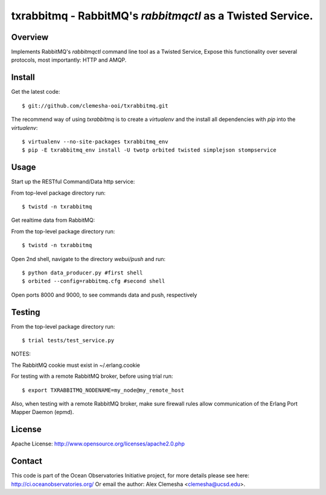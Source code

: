 txrabbitmq - RabbitMQ's `rabbitmqctl` as a Twisted Service.
===========================================================


Overview
--------

Implements RabbitMQ's `rabbitmqctl` command line tool as a Twisted Service,
Expose this functionality over several protocols, most importantly: HTTP and AMQP.


Install
-------

Get the latest code::

    $ git://github.com/clemesha-ooi/txrabbitmq.git


The recommend way of using `txrabbitmq` is to create a `virtualenv` and
the install all dependencies with `pip` into the `virtualenv`::

    $ virtualenv --no-site-packages txrabbitmq_env 
    $ pip -E txrabbitmq_env install -U twotp orbited twisted simplejson stompservice


Usage
-----

Start up the RESTful Command/Data http service:

From top-level package directory run::

    $ twistd -n txrabbitmq


Get realtime data from RabbitMQ:

From the top-level package directory run::

    $ twistd -n txrabbitmq

Open 2nd shell, navigate to the directory `webui/push` and run::

    $ python data_producer.py #first shell
    $ orbited --config=rabbitmq.cfg #second shell

Open ports 8000 and 9000, to see commands data and push, respectively



Testing
-------

From the top-level package directory run::

    $ trial tests/test_service.py

NOTES: 

The RabbitMQ cookie must exist in ~/.erlang.cookie

For testing with a remote RabbitMQ broker, before using trial run:: 

      $ export TXRABBITMQ_NODENAME=my_node@my_remote_host

Also, when testing with a remote RabbitMQ broker, make sure firewall
rules allow communication of the Erlang Port Mapper Daemon (epmd).


License
-------
Apache License:
http://www.opensource.org/licenses/apache2.0.php


Contact
-------
This code is part of the Ocean Observatories Initiative project, 
for more details please see here: http://ci.oceanobservatories.org/
Or email the author: Alex Clemesha <clemesha@ucsd.edu>.

